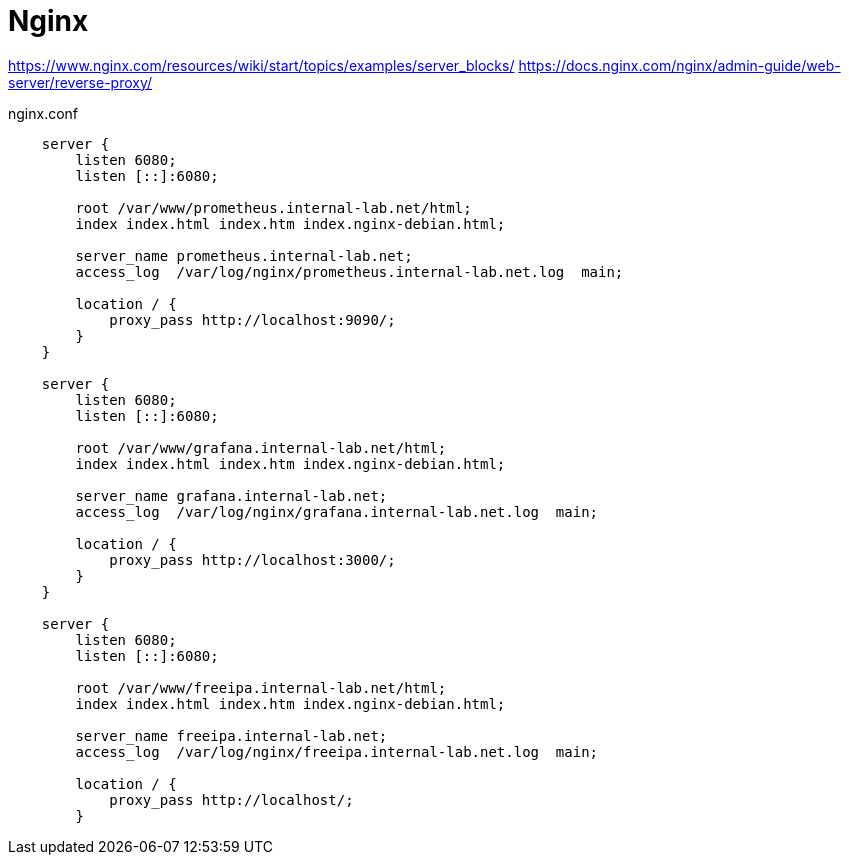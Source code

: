 = Nginx

https://www.nginx.com/resources/wiki/start/topics/examples/server_blocks/
https://docs.nginx.com/nginx/admin-guide/web-server/reverse-proxy/

nginx.conf

----
    server {
        listen 6080;
        listen [::]:6080;

        root /var/www/prometheus.internal-lab.net/html;
        index index.html index.htm index.nginx-debian.html;

        server_name prometheus.internal-lab.net;
        access_log  /var/log/nginx/prometheus.internal-lab.net.log  main;

        location / {
            proxy_pass http://localhost:9090/;
        }
    }

    server {
        listen 6080;
        listen [::]:6080;

        root /var/www/grafana.internal-lab.net/html;
        index index.html index.htm index.nginx-debian.html;

        server_name grafana.internal-lab.net;
        access_log  /var/log/nginx/grafana.internal-lab.net.log  main;

        location / {
            proxy_pass http://localhost:3000/;
        }
    }

    server {
        listen 6080;
        listen [::]:6080;

        root /var/www/freeipa.internal-lab.net/html;
        index index.html index.htm index.nginx-debian.html;

        server_name freeipa.internal-lab.net;
        access_log  /var/log/nginx/freeipa.internal-lab.net.log  main;

        location / {
            proxy_pass http://localhost/;
        }

----